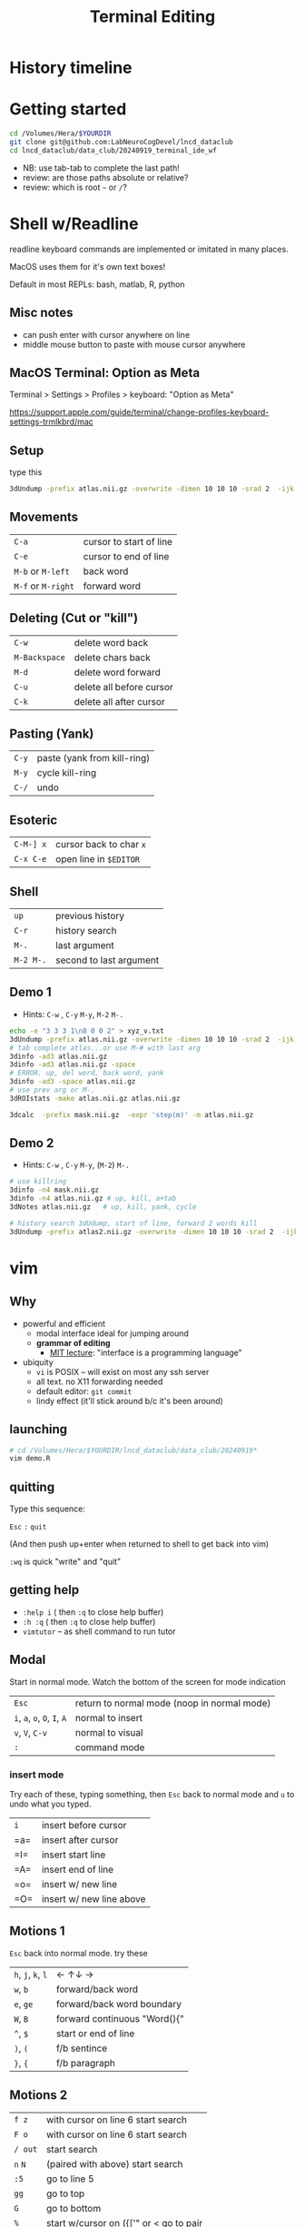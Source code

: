 #+TITLE: Terminal Editing
#+OPTIONS: reveal_single_file:t toc:1
#+REVEAL_ROOT+ignore: https://cdn.jsdelivr.net/npm/reveal.js
#+REVEAL_VERSION+ignore: 5.1.0
#+MACRO: a @@html: <span class="fragment" data-fragment-index="$2">$1</span>@@

* Front matter                                                 :noexport:

consider using =screenkey=

exporting with org-reveal. see [[file:Makefile]] for downloading real.js
#+begin_src elisp :results none
(use-package ox-reveal :ensure t)
#+end_src elisp :results none
A slightly modified =org-inkscape-img= for creating and editing svgs like power point slides.
#+begin_src elisp :results none
(use-package ox-reveal :ensure t)
(defun org-inkscape-img (string)
    (interactive (list (read-from-minibuffer "Insert image name: ")))
    (let* ((filename (expand-file-name string))
           (dirname (file-name-directory filename))
           (file-p (file-exists-p filename)))
      (unless file-p
        (message dirname)
        (unless (file-directory-p dirname) (make-directory dirname))
        (message filename)
        (with-temp-file filename
          (insert "<?xml version=\"1.0\" encoding=\"UTF-8\" standalone=\"no\"?><svg xmlns:dc=\"http://purl.org/dc/elements/1.1/\" xmlns:cc=\"http://creativecommons.org/ns#\" xmlns:rdf=\"http://www.w3.org/1999/02/22-rdf-syntax-ns#\" xmlns:svg=\"http://www.w3.org/2000/svg\" xmlns=\"http://www.w3.org/2000/svg\" xmlns:sodipodi=\"http://sodipodi.sourceforge.net/DTD/sodipodi-0.dtd\" xmlns:inkscape=\"http://www.inkscape.org/namespaces/inkscape\" width=\"1280px\" height=\"720px\" viewBox=\"0 0 164.13576 65.105995\" version=\"1.1\" id=\"svg8\" inkscape:version=\"1.0.2 (e86c8708, 2021-01-15)\" sodipodi:docname=\"disegno.svg\"> <defs id=\"defs2\" /> <sodipodi:namedview id=\"base\" pagecolor=\"#ffffff\" bordercolor=\"#666666\" borderopacity=\"1.0\" inkscape:zoom=\"1.2541194\" inkscape:cx=\"310.17781\" inkscape:cy=\"123.03495\"z inkscape:window-width=\"1440\" inkscape:window-height=\"847\" inkscape:window-x=\"1665\" inkscape:window-y=\"131\" inkscape:window-maximized=\"1\"  inkscape:current-layer=\"svg8\" /><g/></svg>")))
      (start-process "Inkscape Figure" "*Inkscape Figure*" "inkscape" filename)))
#+end_src




* History timeline
#+begin_src R :results output graphics :exports results :file imgs/timeline.png  :width 700 :height 300 :units px :session :cache yes
library(dplyr); library(RColorBrewer); library(lubridate)
dates <- read.table(header=T, "dates.txt") |>
  mutate(start=ymd(paste0(year,"0101")),
               end=start,
               color=factor(group,
                           labels=brewer.pal(name="Set2",length(unique(group)))))
p <- vistime::gg_vistime(dates)
print(p)
#+end_src

#+RESULTS[9d445535cb867cce818f5d427881e140b28a8600]:
[[file:imgs/timeline.png]]

* Getting started

#+begin_src bash :eval never
cd /Volumes/Hera/$YOURDIR
git clone git@github.com:LabNeuroCogDevel/lncd_dataclub
cd lncd_dataclub/data_club/20240919_terminal_ide_wf
#+end_src

 * NB: use tab-tab to complete the last path!
 * review: are those paths absolute or relative?
 * review: which is root =~= or =/=?

* Shell w/Readline
readline keyboard commands are implemented or imitated in many places.

MacOS uses them for it's own text boxes!

Default in most REPLs: bash, matlab, R, python

** Misc notes
  * can push enter with cursor anywhere on line
  * middle mouse button to paste with mouse cursor anywhere

** MacOS Terminal: Option as Meta
 Terminal > Settings > Profiles > keyboard: "Option as Meta"

https://support.apple.com/guide/terminal/change-profiles-keyboard-settings-trmlkbrd/mac


** Setup
type this
#+begin_src bash :eval never
3dUndump -prefix atlas.nii.gz -overwrite -dimen 10 10 10 -srad 2  -ijk xyz_v.txt
#+end_src

** Movements
 | =C-a=              | {{{a(cursor to start of line,0)}}} |
 | =C-e=              | {{{a(cursor to end of line,1)}}} |
 | =M-b= or =M-left=  | {{{a(back word,2)}}} |
 | =M-f= or =M-right= | {{{a(forward word,3)}}} |
[[file:imgs/readline_move.gif]]

** Deleting (Cut or "kill")
 | =C-w= | {{{a(delete word back,0)}}} |
 | =M-Backspace= | {{{a(delete chars back,1)}}} |
 | =M-d= | {{{a(delete word forward,2)}}} |
 | =C-u= | {{{a(delete all before cursor,3)}}} |
 | =C-k= | {{{a(delete all after cursor,4)}}} |
 [[file:imgs/readline_delete.gif]]

** Pasting (Yank)
 | =C-y=     | {{{a(paste (yank from kill-ring),1)}}} |
 | =M-y=     | {{{a(cycle kill-ring,2)}}}      |
 | =C-/=     | {{{a(undo,3)}}}                  |
 [[file:imgs/readline_yank_undo.gif]]

** Esoteric
 | =C-M-] x= | cursor back to char =x=   |
 | =C-x C-e= | open line in =$EDITOR=    |
 [[file:imgs/readline_tochar_external.gif]]

** Shell
 | =up=      | previous history        |
 | =C-r=     | history search          |
 | =M-.=     | last argument           |
 | =M-2 M-.= | second to last argument |

** Demo 1
  * Hints: =C-w= , =C-y= =M-y=, =M-2= =M-.=
#+begin_src bash :eval never
echo -e "3 3 3 1\n8 0 0 2" > xyz_v.txt
3dUndump -prefix atlas.nii.gz -overwrite -dimen 10 10 10 -srad 2  -ijk xyz_v.txt
# tab complete atlas...or use M-# with last arg
3dinfo -ad3 atlas.nii.gz
3dinfo -ad3 atlas.nii.gz -space
# ERROR. up, del word, back word, yank
3dinfo -ad3 -space atlas.nii.gz
# use prev arg or M-.
3dROIstats -make atlas.nii.gz atlas.nii.gz

3dcalc  -prefix mask.nii.gz  -expr 'step(m)' -m atlas.nii.gz
#+end_src

** Demo 2
  * Hints: =C-w= , =C-y= =M-y=,  (=M-2=) =M-.=
#+begin_src bash :eval never
# use killring
3dinfo -n4 mask.nii.gz
3dinfo -n4 atlas.nii.gz # up, kill, a+tab
3dNotes atlas.nii.gz   # up, kill, yank, cycle

# history search 3dUdump, start of line, forward 2 words kill
3dUndump -prefix atlas2.nii.gz -overwrite -dimen 10 10 10 -srad 2  -ijk xyz_v.txt
#+end_src

* vim
[[file:imgs/vi-overview.svg]]

** Why
  * powerful and efficient
    * modal interface ideal for jumping around
    * **grammar of editing**
      * [[https://missing.csail.mit.edu/2020/editors/][MIT lecture]]: "interface is a programming language"
  * ubiquity
    * =vi= is POSIX -- will exist on most any ssh server
    * all text. no X11 forwarding needed
    * default editor:  ~git commit~
    * lindy effect (it'll stick around b/c it's been around)
#+COMMENT:  * vim is vi improved. neovim is modernization effort. other editors have emulation mode

** launching
#+begin_src bash
# cd /Volumes/Hera/$YOURDIR/lncd_dataclub/data_club/20240919*
vim demo.R
#+end_src

** quitting
Type this sequence:

~Esc~ ~:~ ~quit~

(And then push up+enter when returned to shell to get back into vim)

~:wq~ is quick "write" and "quit"

** getting help
 * =:help i= ( then =:q= to close help buffer)
 * =:h :q= ( then =:q= to close help buffer)
 * =vimtutor= -- as shell command to run tutor

** Modal
Start in normal mode.
Watch the bottom of the screen for mode indication
| =Esc=                        | return to normal mode (noop in normal mode) |
| =i=, =a=, =o=, =O=, =I=, =A= | normal to insert|
| =v=, =V=, =C-v=              | normal to visual|
| =:=                          | command mode    |

*** insert mode
Try each of these, typing something, then =Esc= back to normal mode and =u= to undo what you typed.
|=i= | {{{a(insert before cursor,1)}}}|
|=a= | {{{a(insert after cursor,2)}}}|
|=I= | {{{a(insert start line,3)}}}|
|=A= | {{{a(insert end of line,4)}}}|
|=o= | {{{a(insert w/ new line,5)}}}|
|=O= | {{{a(insert w/ new line above,6)}}}|


** Motions 1
=Esc= back into normal mode. try these
| =h=, =j=, =k=, =l= | {{{a(← ↑↓ →,1)}}}         |
| =w=, =b=        | {{{a(forward/back word,2)}}} |
| =e=, =ge=       | {{{a(forward/back word boundary,3)}}} |
| =W=, =B=        | {{{a(forward continuous "Word(){",4)}}} |
| =^=, =$=      |    {{{a(start or end of line, 5)}}} |
| =)=, =(=      |    {{{a(f/b       sentince,6)}}} |
| =}=, ={=      |    {{{a(f/b       paragraph,7)}}} |

** Motions 2
| =f z= | with cursor on line 6 {{{a(start search,1)}}} |
| =F o= | with cursor on line 6 {{{a(start search,2)}}} |
| =/ out= | {{{a(start search,3)}}} |
| =n= =N= | (paired with above) {{{a(start search,3)}}} |
| =:5= |{{{a(go to line 5,4)}}} |
| =gg= |{{{a(go to top,5)}}} |
| =G= |{{{a(go to bottom,6)}}} |
| =%= | start w/cursor on ({['" or < {{{a(go to pair,7)}}} |

** Single shot


| =r= | replace (single char)|
| =x=, =X= | delete single character |

** edits

edit commands are pared with motions. ~d$~ deletes to end of line

| =d= | delete |
| =c= | compose/change |
| =p=, =P= | paste |

and optionally context: ~caw~ for "change around word"

| =i= | inside |
| =a= | around |


** Demo 1
  * =/zbu ENTER ci' FIZZ Esc u=
  * =vi' ~ u=
  * =ca{ ~ return(1) Esc u=
  * =dd u=
  * =D u=, =C foobar Esc u=
  * =gg dG u=

 * Why need escape after =ci'= , =ci{= , =C=
 * What does doubling a letter motion do?
 * cap vs lower case?

** Demo 2
  * =:8 dd p=
  * =:6 ci[ x==4 u=
  * =da[ u=
  * =:4 f{ % %=



** Plugins
get the lncd ones
#+begin_src bash
cp ~lncd/.vimrc ~/
ln -s ~lncd/.vim  ~/

vim # :PlugInstall :q
vim demo.R
#+end_src

** plugin: surround
 * ~6gg~ or ~:6~ and then ~cs"'~

** plugin: ALE
catch erros as you type them!
** plugin: NvimR
 * =\rf=
 * =\d=
 * =C-w= =C-w=

** using outside of vim

  * bash: =set -o vi=
  * zsh: =bindkey -v=

* COMMENT tmux
* COMMENT resource files
  * .bashrc .vimrc .tmux.conf
